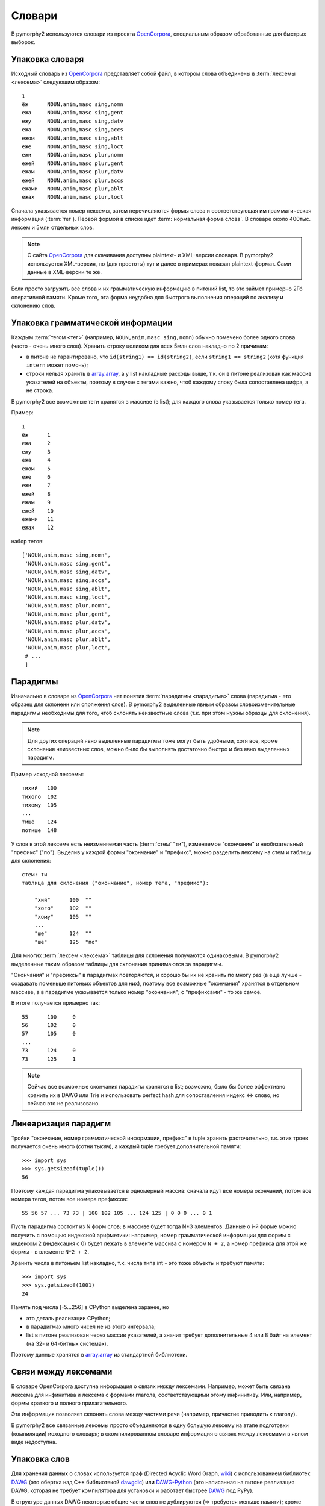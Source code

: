 .. _dictionary:

Словари
=======

В pymorphy2 используются словари из проекта OpenCorpora_,
специальным образом обработанные для быстрых выборок.

.. _OpenCorpora: http://opencorpora.org

Упаковка словаря
----------------

Исходный словарь из OpenCorpora_ представляет собой файл,
в котором слова объединены в :term:`лексемы <лексема>` следующим образом::

    1
    ёж      NOUN,anim,masc sing,nomn
    ежа     NOUN,anim,masc sing,gent
    ежу     NOUN,anim,masc sing,datv
    ежа     NOUN,anim,masc sing,accs
    ежом    NOUN,anim,masc sing,ablt
    еже     NOUN,anim,masc sing,loct
    ежи     NOUN,anim,masc plur,nomn
    ежей    NOUN,anim,masc plur,gent
    ежам    NOUN,anim,masc plur,datv
    ежей    NOUN,anim,masc plur,accs
    ежами   NOUN,anim,masc plur,ablt
    ежах    NOUN,anim,masc plur,loct

Сначала указывается номер лексемы, затем перечисляются формы слова и
соответствующая им грамматическая информация (:term:`тег`).
Первой формой в списке идет :term:`нормальная форма слова`.
В словаре около 400тыс. лексем и 5млн отдельных слов.

.. note::

    С сайта OpenCorpora_ для скачивания доступны plaintext- и XML-версии
    словаря. В pymorphy2 используется XML-версия, но (для простоты) тут
    и далее в примерах показан plaintext-формат. Сами данные в XML-версии
    те же.

Если просто загрузить все слова и их грамматическую информацию в питоний list,
то это займет примерно 2Гб оперативной памяти. Кроме того, эта форма
неудобна для быстрого выполнения операций по анализу и склонению слов.

Упаковка грамматической информации
----------------------------------

Каждым :term:`тегом <тег>` (например, ``NOUN,anim,masc sing,nomn``)
обычно помечено более одного слова (часто - очень много слов).
Хранить строку целиком для всех 5млн слов накладно по 2 причинам:

- в питоне не гарантировано, что ``id(string1) == id(string2)``, если
  ``string1 == string2`` (хотя функция ``intern`` может помочь);
- строки нельзя хранить в `array.array`_, а у list накладные расходы выше,
  т.к. он в питоне реализован как массив указателей на объекты, поэтому
  в случае с тегами важно, чтоб каждому слову была сопоставлена цифра,
  а не строка.

.. _array.array: http://docs.python.org/3/library/array.html

В pymorphy2 все возможные теги хранятся в массиве (в list); для каждого слова
указывается только номер тега.

Пример::

    1
    ёж      1
    ежа     2
    ежу     3
    ежа     4
    ежом    5
    еже     6
    ежи     7
    ежей    8
    ежам    9
    ежей    10
    ежами   11
    ежах    12

набор тегов::

    ['NOUN,anim,masc sing,nomn',
     'NOUN,anim,masc sing,gent',
     'NOUN,anim,masc sing,datv',
     'NOUN,anim,masc sing,accs',
     'NOUN,anim,masc sing,ablt',
     'NOUN,anim,masc sing,loct',
     'NOUN,anim,masc plur,nomn',
     'NOUN,anim,masc plur,gent',
     'NOUN,anim,masc plur,datv',
     'NOUN,anim,masc plur,accs',
     'NOUN,anim,masc plur,ablt',
     'NOUN,anim,masc plur,loct',
     # ...
     ]

.. _paradigms:

Парадигмы
---------

Изначально в словаре из OpenCorpora_ нет понятия :term:`парадигмы <парадигма>`
слова (парадигма - это образец для склонени или спряжения слов).
В pymorphy2 выделенные явным образом словоизменительные парадигмы необходимы
для того, чтоб склонять неизвестные слова (т.к. при этом нужны образцы
для склонения).

.. note::

    Для других операций явно выделенные парадигмы тоже могут быть удобными,
    хотя все, кроме склонения неизвестных слов, можно было бы выполнять
    достаточно быстро и без явно выделенных парадигм.

Пример исходной лексемы::

    тихий   100
    тихого  102
    тихому  105
    ...
    тише    124
    потише  148

У слов в этой лексеме есть неизменяемая часть (:term:`стем` "ти"),
изменяемое "окончание" и необязательный "префикс" ("по"). Выделив у
каждой формы "окончание" и "префикс", можно разделить лексему на
стем и таблицу для склонения::

    стем: ти
    таблица для склонения ("окончание", номер тега, "префикс"):

        "хий"      100  ""
        "хого"     102  ""
        "хому"     105  ""
        ...
        "ше"       124  ""
        "ше"       125  "по"

Для многих :term:`лексем <лексема>` таблицы для склонения получаются
одинаковыми. В pymorphy2 выделенные таким образом таблицы для склонения
принимаются за парадигмы.

"Окончания" и "префиксы" в парадигмах повторяются, и хорошо
бы их не хранить по многу раз (а еще лучше - создавать
поменьше питоньих объектов для них), поэтому все возможные
"окончания" хранятся в отдельном массиве, а в парадигме указывается
только номер "окончания"; с "префиксами" - то же самое.

В итоге получается примерно так::

    55      100     0
    56      102     0
    57      105     0
    ...
    73      124     0
    73      125     1

.. note::

    Сейчас все возможные окончания парадигм хранятся в list;
    возможно, было бы более эффективно хранить их в DAWG или Trie и
    использовать perfect hash для сопоставления индекс <-> слово,
    но сейчас это не реализовано.

Линеаризация парадигм
---------------------

Тройки "окончание, номер грамматической информации, префикс" в tuple хранить
расточительно, т.к. этих троек получается очень много (сотни тысяч),
а каждый tuple требует дополнительной памяти::

    >>> import sys
    >>> sys.getsizeof(tuple())
    56

Поэтому каждая парадигма упаковывается в одномерный массив: сначала идут
все номера окончаний, потом все номера тегов, потом все номера
префиксов::

    55 56 57 ... 73 73 | 100 102 105 ... 124 125 | 0 0 0 ... 0 1

Пусть парадигма состоит из N форм слов; в массиве будет тогда N*3 элементов.
Данные о i-й форме можно получить с помощью индексной арифметики:
например, номер грамматической информации для формы с индексом 2
(индексация с 0) будет лежать в элементе массива с номером ``N + 2``,
а номер префикса для этой же формы - в элементе ``N*2 + 2``.

Хранить числа в питоньем list накладно, т.к. числа типа int - это
тоже объекты и требуют памяти::

    >>> import sys
    >>> sys.getsizeof(1001)
    24

Память под числа [-5...256] в CPython выделена заранее, но

* это деталь реализации CPython;
* в парадигмах много чисел не из этого интервала;
* list в питоне реализован через массив указателей, а значит требует
  дополнительные 4 или 8 байт на элемент (на 32- и 64-битных системах).

Поэтому данные хранятся в `array.array`_ из стандартной библиотеки.

Связи между лексемами
---------------------

В словаре OpenCorpora доступна информация о связях между лексемами.
Например, может быть связана лексема для инфинитива и лексема с формами
глагола, соответствующими этому инфинитиву. Или, например, формы краткого
и полного прилагательного.

Эта информация позволяет склонять слова между частями речи (например,
причастие приводить к глаголу).

В pymorphy2 все связанные лексемы просто объединяются в одну большую лексему
на этапе подготовки (компиляции) исходного словаря; в скомпилированном
словаре информация о связях между лексемами в явном виде недоступна.

.. _word-packing:

Упаковка слов
-------------

Для хранения данных о словах используется граф (Directed Acyclic Word Graph,
`wiki <http://en.wikipedia.org/wiki/Directed_acyclic_word_graph>`__)
с использованием библиотек DAWG_ (это обертка над C++ библиотекой dawgdic_)
или DAWG-Python_ (это написанная на питоне реализация DAWG, которая не требует
компилятора для установки и работает быстрее DAWG_ под PyPy).

В структуре данных DAWG некоторые общие части слов не
дублируются (=> требуется меньше памяти); кроме того, в DAWG можно быстро
выполнять не только точный поиск слова, но и другие операции - например,
поиск по префиксу или поиск с заменами.

В pymorphy2 в DAWG помещаются не сами слова, а строки вида

    <слово> <разделитель> <номер парадигмы> <номер формы в парадигме>

Пусть, для примера, у нас есть слова (в скобках - допустимые разборы,
определяемые парами "номер парадигмы, номер формы в парадигме").

::

    двор    (3, 1)
    ёж      (4, 1)
    дворник (1, 2) и (2, 2)
    ёжик    (1, 2) и (2, 2)

Тогда они будут закодированы в такой граф:

.. digraph:: foo

    rankdir=LR;
    size=9;

    node [shape = doublecircle]; 10 14;
    node [shape = circle];

    0 -> 2 [label=Д];
    0 -> 3 [label=Ё];
    1 -> 4 [label=О];
    2 -> 1 [label=В];
    3 -> 16 [label=Ж];
    4 -> 6 [label=Р];
    5 -> 8 [label=К];
    6 -> 7 [label=Н];
    6 -> 22 [label=sep];
    7 -> 5 [label=И];
    8 -> 9 [label=sep];
    9 -> 12 [label=PARA_1];
    9 -> 15 [label=PARA_2];
    12 -> 10 [label=IND_2];
    13 -> 14 [label=IND_1];
    15 -> 10 [label=IND_2];
    16 -> 32 [label=И];
    16 -> 54 [label=sep];
    17 -> 14 [label=IND_1];
    22 -> 13 [label=PARA_3];
    32 -> 8 [label=К];
    54 -> 17 [label=PARA_4];


Этот подход позволяет экономить память (т.к. как сами слова, так
и данные о парадигмах и индексах сжимаются в DAWG), + алгоритмы
упрощаются: например, для получения всех возможных вариантов
разбора слова достаточно найти все ключи, начинающиеся с

    <слово> <разделитель>

-- а эта операция (поиск всех ключей по префиксу) в используемой реализации
DAWG достаточно эффективная. Хранение слов в DAWG позволяет также быстро
и правильно :ref:`обрабатывать букву "ё" <umlauts>`.

.. note::

    На самом деле граф будет немного не такой, т.к. текст кодируется в utf-8,
    а значения в base64, и поэтому узлов будет больше; для получения одной
    буквы или цифры может требоваться совершить несколько переходов.

    Кодировка utf-8 используется из-за того, что кодек utf-8 в питоне
    в несколько раз быстрее однобайтового cp1251. Кодировка цифр в
    base64 - тоже деталь реализации: C++ библиотека, на которой основан DAWG_,
    поддерживает только нуль-терминированные строки. Байт 0 считается
    завершением строки и не может присутствовать в ключе, а для
    двухбайтовых целых числел сложно гарантировать, что оба байта ненулевые.

.. note::

    Подход похож на тот, что описан на `aot.ru <http://aot.ru/>`_.


.. _DAWG: https://github.com/kmike/DAWG
.. _DAWG-Python: https://github.com/kmike/DAWG-Python
.. _dawgdic: https://code.google.com/p/dawgdic/


Итоговый формат данных
----------------------

Таблица с грамматической информацией
^^^^^^^^^^^^^^^^^^^^^^^^^^^^^^^^^^^^

::

    ['tag1', 'tag2', ...]

``tag<N>`` - :term:`тег` (грамматическая информация, набор граммем):
например, ``NOUN,anim,masc sing,nomn``.

Этот массив занимает где-то 0.5M памяти.

Парадигмы
^^^^^^^^^

::

    paradigms = [
        array.array("<H", [
            suff_id1, .., suff_idN,
            tag_id1, .., tag_idN,
            pref_id1, .., pref_idN
        ]),

        array.array("<H", [
            ...
        ]),

        ...
    ]

    suffixes = ['suffix1', 'suffix2', ...]
    prefixes = ['prefix1', 'prefix2', ...]


``suff_id<N>``, ``tag_id<N>`` и ``pref_id<N>`` - это индексы в таблицах
с возможными "окончаниями" ``suffixes``, грамматической информацией (тегами)
и "префисками" ``prefixes`` соответственно.

Парадигмы и соответствующие списки "окончаний" и "префиксов"
занимают примерно 3-4M памяти.

Слова
^^^^^

Все слова хранятся в ``dawg.RecordDAWG``::

       dawg.RecordDAWG

           'word1': (para_id1, para_index1),
           'word1': (para_id2, para_index2),
           'word2': (para_id1, para_index1),
           ...

В DAWG эта информация занимает примерно 7M памяти.

Алгоритм разбора по словарю
---------------------------

С описанной выше структурой словаря разбирать известные слова достаточно
просто. Код на питоне::

    result = []

    # Ищем в DAWG со словами все ключи, которые начинаются
    # с <СЛОВО><sep> (обходом по графу); из этих ключей (из того, что за <sep>)
    # получаем список кортежей [(para_id1, index1), (para_id2, index2), ...].
    #
    # RecordDAWG из библиотек DAWG или DAWG-Python умеет это делать
    # одной командой (с возможностью нечеткого поиска для буквы Ё):

    para_data = self._dictionary.words.similar_items(word, self._ee)

    # fixed_word - это слово с исправленной буквой Ё, для которого был
    # проведен разбор.

    for fixed_word, parse in para_data:
        for para_id, idx in parse:

            # по информации о номере парадигмы и номере слова в
            # парадигме восстанавливаем нормальную форму слова и
            # грамматическую информацию.

            tag = self._build_tag_info(para_id, idx)
            normal_form = self._build_normal_form(para_id, idx, fixed_word)

            result.append(
                (fixed_word, tag, normal_form)
            )

Настоящий код немного отличается в деталях, но суть та же.

Т.к. парадигмы запакованы в линейный массив, требуются дополнительные
шаги для получения данных. Метод ``_build_tag_info`` реализован, например,
вот так::

    def _build_tag_info(self, para_id, idx):

        # получаем массив с данными парадигмы
        paradigm = self._dictionary.paradigms[para_id]

        # индексы грамматической информации начинаются со второй трети
        # массива с парадигмой
        tag_info_offset = len(paradigm) // 3

        # получаем искомый индекс
        tag_id = paradigm[tag_info_offset + tag_id_index]

        # возвращаем соответствующую строку из таблицы с грамматической информацией
        return self._dictionary.gramtab[tag_id]

.. note::

    Для разбора слов, которых нет в словаре, в pymorphy2
    есть :ref:`предсказатель <prediction>`.

Формат хранения словаря
-----------------------

Итоговый словарь представляет собой папку с файлами::

    dict/
        meta.json
        gramtab-opencorpora-int.json
        gramtab-opencorpora-ext.json
        grammemes.json
        suffixes.json
        paradigm-prefixes.json
        paradigms.array
        words.dawg
        prediction-suffixes-0.dawg
        prediction-suffixes-1.dawg
        prediction-suffixes-2.dawg
        prediction-prefixes.dawg

Файлы .json - обычные json-данные; .dawg - это двоичный формат C++ библиотеки
`dawgdic`_; paradigms.array - это массив чисел в двоичном виде.

.. note::

    Если вы вдруг пишете морфологический анализатор не на питоне (и формат
    хранения данных устраивает), то вполне возможно, что будет проще
    использовать эти подготовленные словари, а не конвертировать словари
    из OpenCorpora еще раз; ничего специфичного для питона
    в сконвертированных словарях нет.


Характеристики
--------------

После применения описанных выше методов в pymorphy2 словарь
со всеми сопутствующими данными занимает около 15Мб оперативной памяти;
скорость разбора - от нескольких десятков тыс. слов/сек до > 100тыс.
слов/сек (в зависимости от интерпретатора и операции). Для сравнения:

* в mystem_ словарь + код занимает около 20Мб оперативной памяти,
  скорость > 100тыс. слов/сек;
* в lemmatizer из aot.ru словарь занимает 9Мб памяти (судя по данным
  `отсюда <http://www.aot.ru/docs/sokirko/Dialog2004.htm>`_),
  скорость > 200тыс слов/сек.;
* в варианте морф. анализатора на конечных автоматах с питоновской оберткой
  к openfst (http://habrahabr.ru/post/109736/) сообщается, что словарь
  занимал 35/3 = 11Мб после сжатия, скорость порядка 2 тыс слов/сек
  без оптимизаций;
* написанный на питоне вариант морф. анализатора на конечных автоматах
  (автор - Konstantin Selivanov) требовал порядка 300Мб памяти, скорость порядка
  2 тыс. слов/сек;
* в `pymorphy 0.5.6`_ полностью загруженный в память словарь
  (этот вариант там не документирован) занимает порядка 300Мб,
  скорость порядка 1-2тыс слов/сек.
* Про MAnalyzer_ v0.1 (основанный на алгоритмах из pymorphy1, но написанный
  на C++ и с использованием dawg) приводят сведения, что скорость разбора
  900тыс слов/сек при потреблении памяти 40Мб;
* в :ref:`первом варианте <2trie>` формата словарей pymorphy2
  (от которого я отказался) получалась скорость 20-60тыс слов/сек
  при 30M памяти или 2-5 тыс слов/сек при 5Мб памяти (предсказатель
  там не был реализован).

Цели обогнать C/C++ реализации у pymorphy2 нет; цель - скорость
базового разбора должна быть достаточной для того, чтоб "продвинутые"
операции работали быстро. Мне кажется, 100 тыс. слов/сек или 300 тыс.
слов/сек - это не очень важно для многих задач, т.к. накладные расходы
на обработку и применение результатов разбора все равно, скорее всего,
"съедят" эту разницу (особенно при использовании из питоньего кода).

.. _mystem: http://company.yandex.ru/technologies/mystem/
.. _pymorphy 0.5.6: http://pymorphy.readthedocs.org/en/v0.5.6/index.html
.. _MAnalyzer: https://github.com/Melkogotto/MAnalyzer

